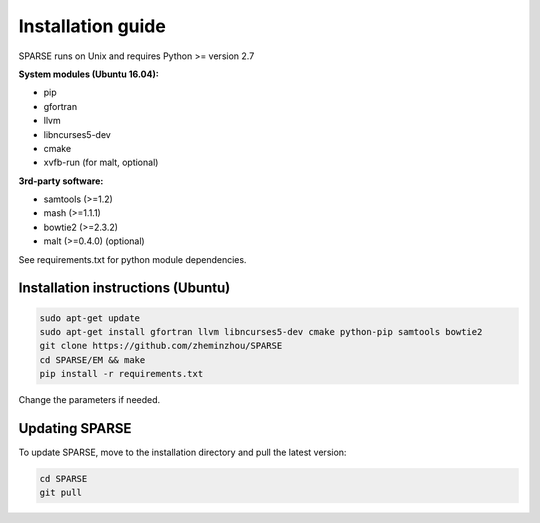==================
Installation guide
==================

SPARSE runs on Unix and requires Python >= version 2.7

**System modules (Ubuntu 16.04):**

* pip
* gfortran
* llvm
* libncurses5-dev
* cmake
* xvfb-run (for malt, optional)

**3rd-party software:**

* samtools (>=1.2)
* mash (>=1.1.1)
* bowtie2 (>=2.3.2)
* malt (>=0.4.0) (optional)

See requirements.txt for python module dependencies. 

Installation instructions (Ubuntu)
----------------------------------

.. code-block:: bash
     
    sudo apt-get update
    sudo apt-get install gfortran llvm libncurses5-dev cmake python-pip samtools bowtie2
    git clone https://github.com/zheminzhou/SPARSE
    cd SPARSE/EM && make
    pip install -r requirements.txt 

Change the parameters if needed. 


Updating SPARSE
---------------

To update SPARSE, move to the installation directory and pull the latest version:  

.. code-block:: bash

    cd SPARSE
    git pull
